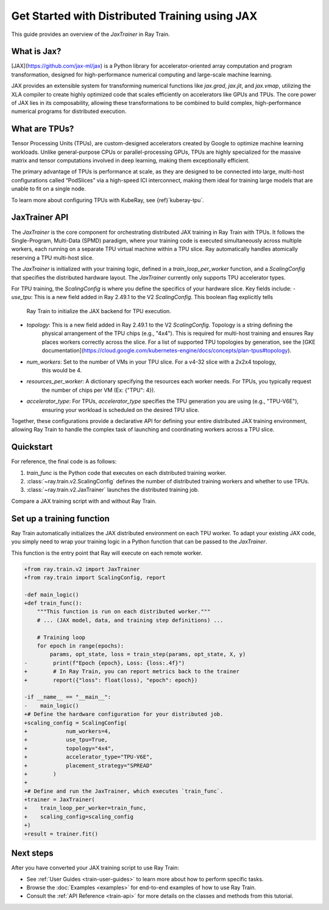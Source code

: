 .. _train-jax:

Get Started with Distributed Training using JAX
===============================================

This guide provides an overview of the `JaxTrainer` in Ray Train.

What is Jax?
------------
[JAX](https://github.com/jax-ml/jax) is a Python library for accelerator-oriented array computation and
program transformation, designed for high-performance numerical computing and large-scale machine learning.

JAX provides an extensible system for transforming numerical functions like `jax.grad`, `jax.jit`, and `jax.vmap`,
utilizing the XLA compiler to create highly optimized code that scales efficiently on accelerators like GPUs and TPUs.
The core power of JAX lies in its composability, allowing these transformations to be combined to build complex,
high-performance numerical programs for distributed execution.

What are TPUs?
--------------
Tensor Processing Units (TPUs), are custom-designed accelerators created by Google to optimize machine learning
workloads. Unlike general-purpose CPUs or parallel-processing GPUs, TPUs are highly specialized for the massive
matrix and tensor computations involved in deep learning, making them exceptionally efficient. 

The primary advantage of TPUs is performance at scale, as they are designed to be connected into large, multi-host
configurations called “PodSlices” via a high-speed ICI interconnect, making them ideal for training large models
that are unable to fit on a single node.

To learn more about configuring TPUs with KubeRay, see {ref}`kuberay-tpu`.

JaxTrainer API
--------------
The `JaxTrainer` is the core component for orchestrating distributed JAX training in Ray Train with TPUs.
It follows the Single-Program, Multi-Data (SPMD) paradigm, where your training code is executed simultaneously
across multiple workers, each running on a separate TPU virtual machine within a TPU slice. Ray automatically
handles atomically reserving a TPU multi-host slice.

The `JaxTrainer` is initialized with your training logic, defined in a `train_loop_per_worker` function, and a
`ScalingConfig` that specifies the distributed hardware layout. The `JaxTrainer` currently only supports TPU
accelerator types.

For TPU training, the `ScalingConfig` is where you define the specifics of your hardware slice. Key fields include:
- `use_tpu`: This is a new field added in Ray 2.49.1 to the V2 `ScalingConfig`. This boolean flag explicitly tells
             Ray Train to initialize the JAX backend for TPU execution.
- `topology`: This is a new field added in Ray 2.49.1 to the V2 `ScalingConfig`. Topology is a string defining the
              physical arrangement of the TPU chips (e.g., "4x4"). This is required for multi-host training and ensures
              Ray places workers correctly across the slice. For a list of supported TPU topologies by generation,
              see the [GKE documentation](https://cloud.google.com/kubernetes-engine/docs/concepts/plan-tpus#topology).
- `num_workers`: Set to the number of VMs in your TPU slice. For a v4-32 slice with a 2x2x4 topology,
                 this would be 4.
- `resources_per_worker`: A dictionary specifying the resources each worker needs. For TPUs, you typically request
                          the number of chips per VM (Ex: {"TPU": 4}).
- `accelerator_type`: For TPUs, `accelerator_type` specifies the TPU generation you are using (e.g., "TPU-V6E"),
                      ensuring your workload is scheduled on the desired TPU slice.
                      
Together, these configurations provide a declarative API for defining your entire distributed JAX
training environment, allowing Ray Train to handle the complex task of launching and coordinating
workers across a TPU slice.

Quickstart
----------

For reference, the final code is as follows:

.. testcode::
    :skipif: True

    from ray.train.jax import JaxTrainer
    from ray.train import ScalingConfig

    def train_func():
        # Your JAX training code here.

    scaling_config = ScalingConfig(num_workers=4, use_tpu=True, topology="4x4", accelerator_type="TPU-V6E")
    trainer = JaxTrainer(train_func, scaling_config=scaling_config)
    result = trainer.fit()

1. `train_func` is the Python code that executes on each distributed training worker.
2. :class:`~ray.train.v2.ScalingConfig` defines the number of distributed training workers and whether to use TPUs.
3. :class:`~ray.train.v2.JaxTrainer` launches the distributed training job.

Compare a JAX training script with and without Ray Train.

.. tab-set::

    .. tab-item:: JAX + Ray Train
        .. code-block:: python
            
            import jax
            import jax.numpy as jnp
            import optax

            from ray.train.v2 import JaxTrainer
            from ray.train import ScalingConfig

            def train_func():
                """This function is run on each distributed worker."""
                key = jax.random.PRNGKey(jax.process_index())
                X = jax.random.normal(key, (100, 1))
                noise = jax.random.normal(key, (100, 1)) * 0.1
                y = 2 * X + 1 + noise

                def linear_model(params, x):
                    return x @ params['w'] + params['b']

                def loss_fn(params, x, y):
                    preds = linear_model(params, x)
                    return jnp.mean((preds - y) ** 2)
                
                @jax.jit
                def train_step(params, opt_state, x, y):
                    loss, grads = jax.value_and_grad(loss_fn)(params, x, y)
                    updates, opt_state = optimizer.update(grads, opt_state)
                    params = optax.apply_updates(params, updates)
                    return params, opt_state, loss

                # Initialize parameters and optimizer.
                key, w_key, b_key = jax.random.split(key, 3)
                params = {'w': jax.random.normal(w_key, (1, 1)), 'b': jax.random.normal(b_key, (1,))}
                optimizer = optax.adam(learning_rate=0.01)
                opt_state = optimizer.init(params)

                # Training loop
                epochs = 100
                for epoch in range(epochs):
                    params, opt_state, loss = train_step(params, opt_state, X, y)
                    # Report metrics back to Ray Train.
                    ray.train.report({"loss": float(loss), "epoch": epoch})

            # Define the hardware configuration for your distributed job.
            scaling_config = ScalingConfig(
                num_workers=4,
                use_tpu=True,
                topology="4x4",
                accelerator_type="TPU-V6E",
                placement_strategy="SPREAD"
            )

            # Define and run the JaxTrainer.
            trainer = JaxTrainer(
                train_loop_per_worker=train_func,
                scaling_config=scaling_config
            )
            result = trainer.fit()
            print(f"Training finished. Final loss: {result.metrics['loss']:.4f}")

    .. tab-item:: JAX

        .. This snippet isn't tested because it doesn't use any Ray code.

        .. testcode::
            :skipif: True

            import jax
            import jax.numpy as jnp
            import optax

            # In a non-Ray script, you would manually initialize the
            # distributed environment for multi-host training.
            # import jax.distributed
            # jax.distributed.initialize()

            # Generate synthetic data.
            key = jax.random.PRNGKey(0)
            X = jax.random.normal(key, (100, 1))
            noise = jax.random.normal(key, (100, 1)) * 0.1
            y = 2 * X + 1 + noise

            # Model and loss function are standard JAX.
            def linear_model(params, x):
                return x @ params['w'] + params['b']

            def loss_fn(params, x, y):
                preds = linear_model(params, x)
                return jnp.mean((preds - y) ** 2)

            @jax.jit
            def train_step(params, opt_state, x, y):
                loss, grads = jax.value_and_grad(loss_fn)(params, x, y)
                updates, opt_state = optimizer.update(grads, opt_state)
                params = optax.apply_updates(params, updates)
                return params, opt_state, loss

            # Initialize parameters and optimizer.
            key, w_key, b_key = jax.random.split(key, 3)
            params = {'w': jax.random.normal(w_key, (1, 1)), 'b': jax.random.normal(b_key, (1,))}
            optimizer = optax.adam(learning_rate=0.01)
            opt_state = optimizer.init(params)

            # Training loop
            epochs = 100
            print("Starting training...")
            for epoch in range(epochs):
                params, opt_state, loss = train_step(params, opt_state, X, y)
                if epoch % 10 == 0:
                    print(f"Epoch {epoch}, Loss: {loss:.4f}")

            print("Training finished.")
            print(f"Learned parameters: w={params['w'].item():.4f}, b={params['b'].item():.4f}")

Set up a training function
--------------------------

Ray Train automatically initializes the JAX distributed environment on each TPU worker.
To adapt your existing JAX code, you simply need to wrap your training logic in a Python function
that can be passed to the `JaxTrainer`.

This function is the entry point that Ray will execute on each remote worker.

.. code-block:: diff

    +from ray.train.v2 import JaxTrainer
    +from ray.train import ScalingConfig, report

    -def main_logic()
    +def train_func():
        """This function is run on each distributed worker."""
        # ... (JAX model, data, and training step definitions) ...

        # Training loop
        for epoch in range(epochs):
            params, opt_state, loss = train_step(params, opt_state, X, y)
    -        print(f"Epoch {epoch}, Loss: {loss:.4f}")
    +        # In Ray Train, you can report metrics back to the trainer
    +        report({"loss": float(loss), "epoch": epoch})

    -if __name__ == "__main__":
    -    main_logic()
    +# Define the hardware configuration for your distributed job.
    +scaling_config = ScalingConfig(
    +            num_workers=4,
    +            use_tpu=True,
    +            topology="4x4",
    +            accelerator_type="TPU-V6E",
    +            placement_strategy="SPREAD"
    +        )
    +
    +# Define and run the JaxTrainer, which executes `train_func`.
    +trainer = JaxTrainer(
    +    train_loop_per_worker=train_func,
    +    scaling_config=scaling_config
    +)
    +result = trainer.fit()

Next steps
----------

After you have converted your JAX training script to use Ray Train:

* See :ref:`User Guides <train-user-guides>` to learn more about how to perform specific tasks.
* Browse the :doc:`Examples <examples>` for end-to-end examples of how to use Ray Train.
* Consult the :ref:`API Reference <train-api>` for more details on the classes and methods from this tutorial.
